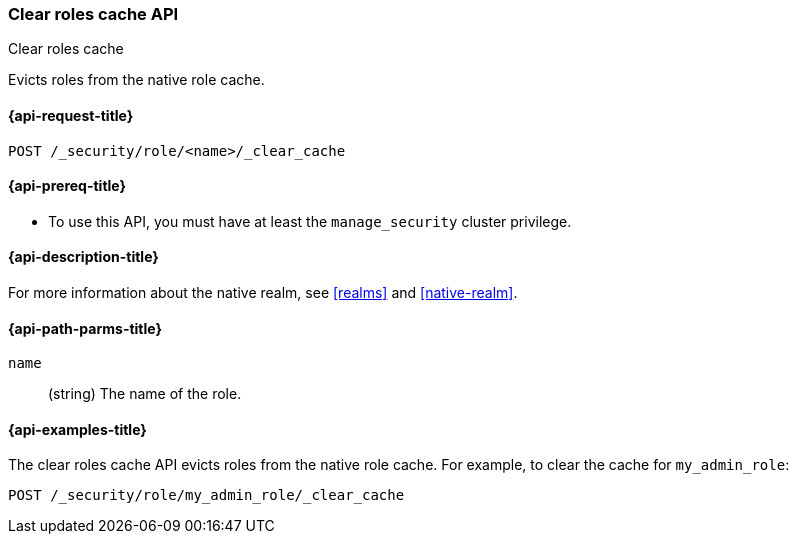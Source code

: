 [role="xpack"]
[[security-api-clear-role-cache]]
=== Clear roles cache API
++++
<titleabbrev>Clear roles cache</titleabbrev>
++++

Evicts roles from the native role cache. 

[[security-api-clear-role-cache-request]]
==== {api-request-title}

`POST /_security/role/<name>/_clear_cache` 

[[security-api-clear-role-cache-prereqs]]
==== {api-prereq-title}

* To use this API, you must have at least the `manage_security` cluster
privilege.

[[security-api-clear-role-cache-desc]]
==== {api-description-title}

For more information about the native realm, see 
<<realms>> and <<native-realm>>. 

[[security-api-clear-role-cache-path-params]]
==== {api-path-parms-title}

`name`::
  (string) The name of the role. 

[[security-api-clear-role-cache-example]]
==== {api-examples-title}

The clear roles cache API evicts roles from the native role cache. For example, 
to clear the cache for `my_admin_role`:

[source,console]
--------------------------------------------------
POST /_security/role/my_admin_role/_clear_cache
--------------------------------------------------
